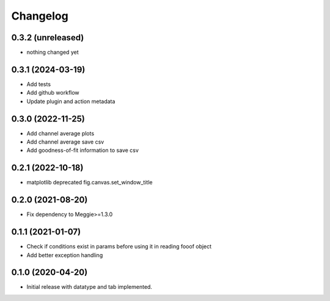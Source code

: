 Changelog
=========

0.3.2 (unreleased)
-----------------

- nothing changed yet

0.3.1 (2024-03-19)
-----------------

- Add tests
- Add github workflow
- Update plugin and action metadata


0.3.0 (2022-11-25)
-----------------

- Add channel average plots
- Add channel average save csv
- Add goodness-of-fit information to save csv

0.2.1 (2022-10-18)
-----------------

- matplotlib deprecated fig.canvas.set_window_title


0.2.0 (2021-08-20)
-----------------

- Fix dependency to Meggie>=1.3.0

0.1.1 (2021-01-07)
-----------------

- Check if conditions exist in params before using it in reading fooof object
- Add better exception handling

0.1.0 (2020-04-20)
-----------------

- Initial release with datatype and tab implemented.
